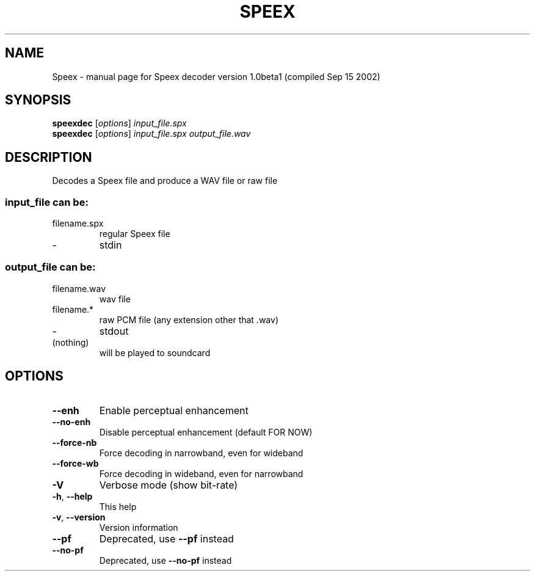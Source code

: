 .\" DO NOT MODIFY THIS FILE!  It was generated by help2man 1.29.
.TH SPEEX "1" "September 2002" "Speex decoder version 1.0beta1 (compiled Sep 15 2002)" "User Commands"
.SH NAME
Speex \- manual page for Speex decoder version 1.0beta1 (compiled Sep 15 2002)
.SH SYNOPSIS
.B speexdec
[\fIoptions\fR] \fIinput_file.spx\fR
.br
.B speexdec
[\fIoptions\fR] \fIinput_file.spx output_file.wav\fR
.SH DESCRIPTION
Decodes a Speex file and produce a WAV file or raw file
.SS "input_file can be:"
.TP
filename.spx
regular Speex file
.TP
-
stdin
.SS "output_file can be:"
.TP
filename.wav
wav file
.TP
filename.*
raw PCM file (any extension other that .wav)
.TP
-
stdout
.TP
(nothing)
will be played to soundcard
.SH OPTIONS
.TP
\fB\-\-enh\fR
Enable perceptual enhancement
.TP
\fB\-\-no\-enh\fR
Disable perceptual enhancement (default FOR NOW)
.TP
\fB\-\-force\-nb\fR
Force decoding in narrowband, even for wideband
.TP
\fB\-\-force\-wb\fR
Force decoding in wideband, even for narrowband
.TP
\fB\-V\fR
Verbose mode (show bit-rate)
.TP
\fB\-h\fR, \fB\-\-help\fR
This help
.TP
\fB\-v\fR, \fB\-\-version\fR
Version information
.TP
\fB\-\-pf\fR
Deprecated, use \fB\-\-pf\fR instead
.TP
\fB\-\-no\-pf\fR
Deprecated, use \fB\-\-no\-pf\fR instead
